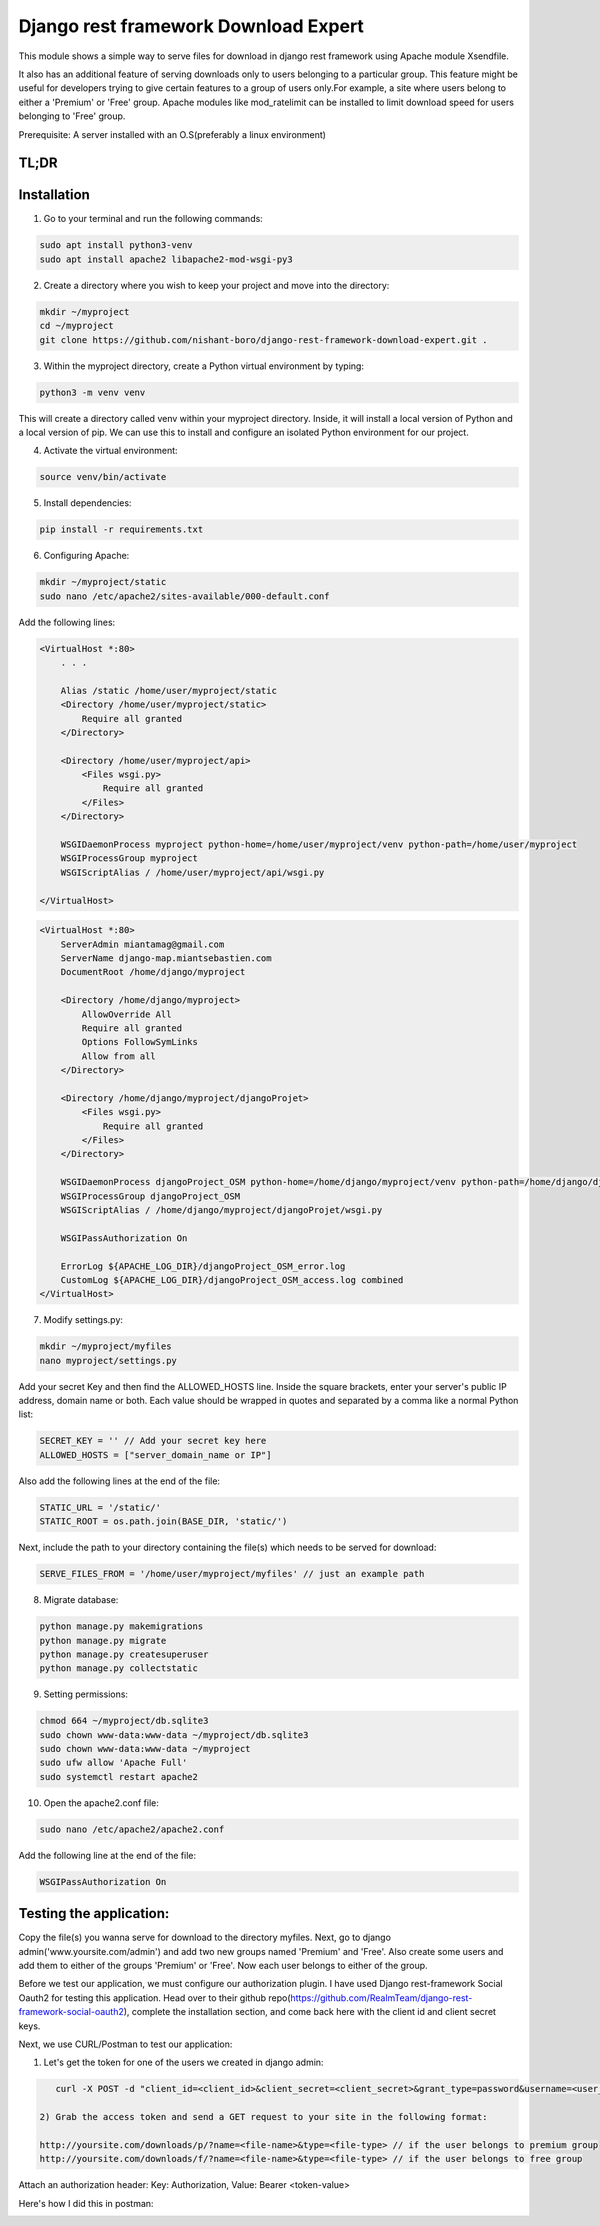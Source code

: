 Django rest framework Download Expert
=====================================

This module shows a simple way to serve files for download in django rest framework using Apache module Xsendfile.

It also has an additional feature of serving downloads only to users belonging to a particular group. This feature might 
be useful for developers trying to give certain features to a group of users only.For example, a site where users belong to 
either a 'Premium' or 'Free' group. Apache modules like mod_ratelimit can be installed to limit download speed for users
belonging to 'Free' group.

Prerequisite: A server installed with an O.S(preferably a linux environment)

TL;DR
-----
Installation
------------

1) Go to your terminal and run the following commands:

.. code-block:: bash

    sudo apt install python3-venv
    sudo apt install apache2 libapache2-mod-wsgi-py3

2) Create a directory where you wish to keep your project and move into the directory:

.. code-block:: bash

    mkdir ~/myproject
    cd ~/myproject
    git clone https://github.com/nishant-boro/django-rest-framework-download-expert.git .

3) Within the myproject directory, create a Python virtual environment by typing:

.. code-block:: bash
    
    python3 -m venv venv

This will create a directory called venv within your myproject directory. Inside, it will install a local version of Python and a local version of pip. We can use this to install and configure an isolated Python environment for our project.

4) Activate the virtual environment:

.. code-block:: bash

    source venv/bin/activate
    
5) Install dependencies:

.. code-block:: bash

    pip install -r requirements.txt

6) Configuring Apache:

.. code-block:: bash

    mkdir ~/myproject/static
    sudo nano /etc/apache2/sites-available/000-default.conf
    
Add the following lines:

.. code-block:: bash

    <VirtualHost *:80>
        . . .
    
        Alias /static /home/user/myproject/static
        <Directory /home/user/myproject/static>
            Require all granted
        </Directory>

        <Directory /home/user/myproject/api>
            <Files wsgi.py>
                Require all granted
            </Files>
        </Directory>

        WSGIDaemonProcess myproject python-home=/home/user/myproject/venv python-path=/home/user/myproject
        WSGIProcessGroup myproject
        WSGIScriptAlias / /home/user/myproject/api/wsgi.py

    </VirtualHost>

.. code-block:: bash

    <VirtualHost *:80>
        ServerAdmin miantamag@gmail.com
        ServerName django-map.miantsebastien.com
        DocumentRoot /home/django/myproject
    
        <Directory /home/django/myproject>
            AllowOverride All
            Require all granted
            Options FollowSymLinks
            Allow from all
        </Directory>
    
        <Directory /home/django/myproject/djangoProjet>
            <Files wsgi.py>
                Require all granted
            </Files>
        </Directory>
    
        WSGIDaemonProcess djangoProject_OSM python-home=/home/django/myproject/venv python-path=/home/django/djangoProject_OSM
        WSGIProcessGroup djangoProject_OSM
        WSGIScriptAlias / /home/django/myproject/djangoProjet/wsgi.py
    
        WSGIPassAuthorization On
    
        ErrorLog ${APACHE_LOG_DIR}/djangoProject_OSM_error.log
        CustomLog ${APACHE_LOG_DIR}/djangoProject_OSM_access.log combined
    </VirtualHost>


    
7) Modify settings.py:

.. code-block:: bash

    mkdir ~/myproject/myfiles
    nano myproject/settings.py
   
Add your secret Key and then find the ALLOWED_HOSTS line.  Inside the square brackets, enter your server's public IP address, domain name or both. Each value should be wrapped in quotes and separated by a comma like a normal Python list:

.. code-block:: python

    SECRET_KEY = '' // Add your secret key here
    ALLOWED_HOSTS = ["server_domain_name or IP"]

Also add the following lines at the end of the file:

.. code-block:: python

    STATIC_URL = '/static/'
    STATIC_ROOT = os.path.join(BASE_DIR, 'static/')
    
Next, include the path to your directory containing the file(s) which needs to be served for download:

.. code-block:: python
    
    SERVE_FILES_FROM = '/home/user/myproject/myfiles' // just an example path

8) Migrate database:

.. code-block:: bash

    python manage.py makemigrations
    python manage.py migrate
    python manage.py createsuperuser
    python manage.py collectstatic
    
9) Setting permissions:
 
.. code-block:: bash

    chmod 664 ~/myproject/db.sqlite3
    sudo chown www-data:www-data ~/myproject/db.sqlite3
    sudo chown www-data:www-data ~/myproject
    sudo ufw allow 'Apache Full'
    sudo systemctl restart apache2

10) Open the apache2.conf file:

.. code-block:: bash

    sudo nano /etc/apache2/apache2.conf

Add the following line at the end of the file:

.. code-block:: bash

    WSGIPassAuthorization On



Testing the application:
------------------------

Copy the file(s) you wanna serve for download to the directory myfiles.
Next, go to django admin('www.yoursite.com/admin') and add two new groups named 'Premium' and 'Free'.
Also create some users and add them to either of the groups 'Premium' or 'Free'. Now each user belongs to
either of the group.

Before we test our application, we must configure our authorization plugin. I have used Django rest-framework Social Oauth2 for testing this application. Head over to their github repo(https://github.com/RealmTeam/django-rest-framework-social-oauth2), complete the installation section, and come back here with the client id and client secret keys.

Next, we use CURL/Postman to test our application:

1) Let's get the token for one of the users we created in django admin:

.. code-block:: bash

    curl -X POST -d "client_id=<client_id>&client_secret=<client_secret>&grant_type=password&username=<user_name>&password=<password>" http://yoursite.com/auth/token
    
 2) Grab the access token and send a GET request to your site in the following format:
 
 http://yoursite.com/downloads/p/?name=<file-name>&type=<file-type> // if the user belongs to premium group
 http://yoursite.com/downloads/f/?name=<file-name>&type=<file-type> // if the user belongs to free group

Attach an authorization header: Key: Authorization, Value: Bearer <token-value>

Here's how I did this in postman:

.. image:: postman.gif

